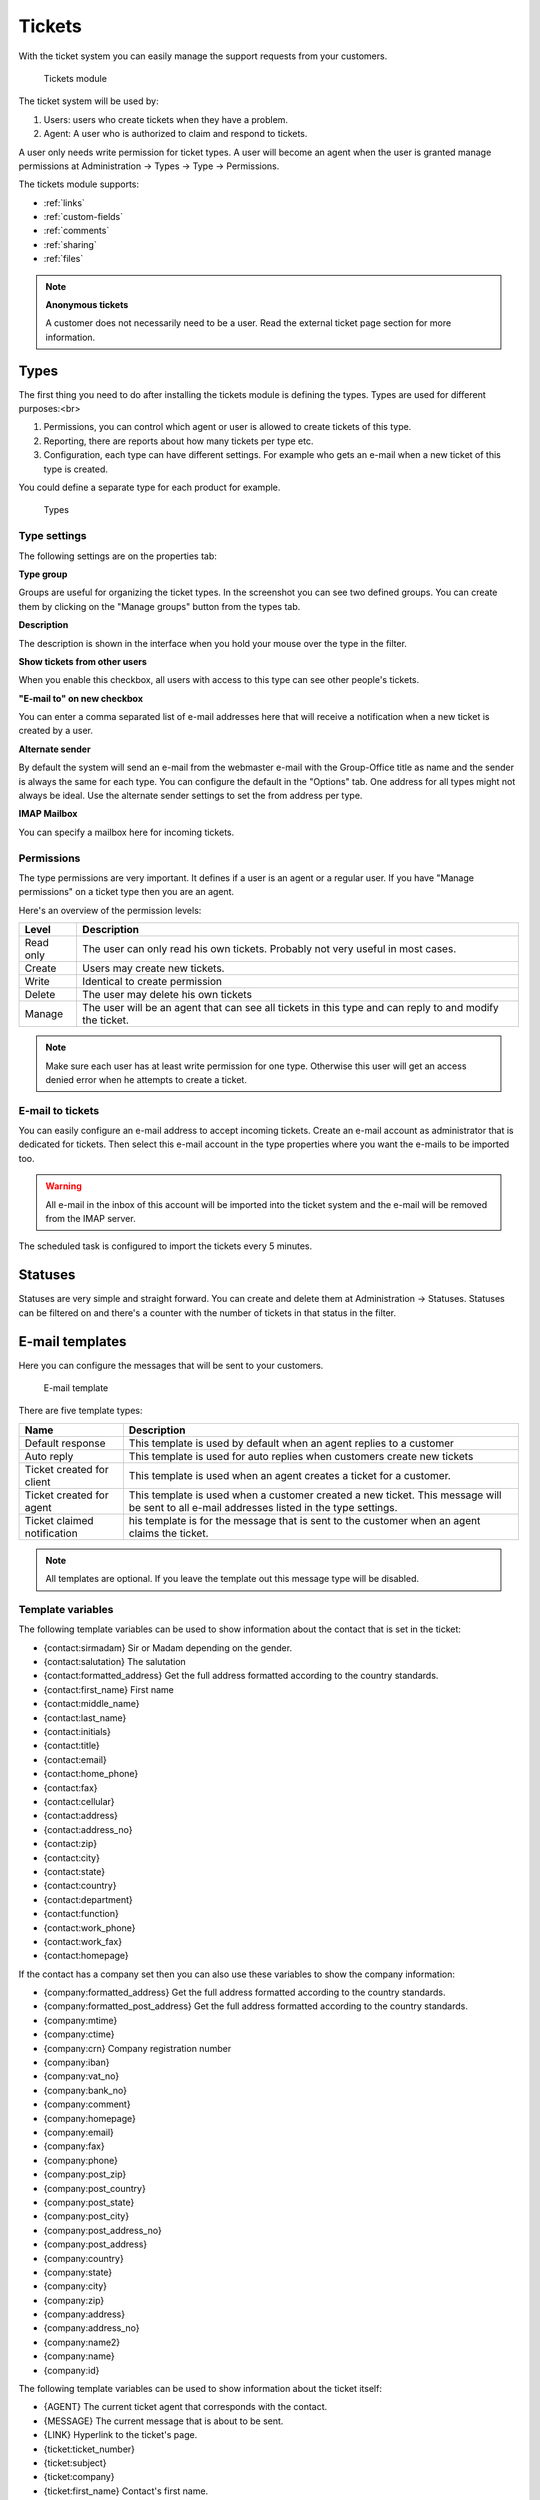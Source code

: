 Tickets
=======

With the ticket system you can easily manage the support requests from your
customers.

.. figure:: /_static/using/tickets/tickets-module.png
   :width: 100%

   Tickets module

The ticket system will be used by:

1. Users: users who create tickets when they have a problem.
2. Agent: A user who is authorized to claim and respond to tickets.

A user only needs write permission for ticket types. A user will become an agent 
when the user is granted manage permissions at Administration -> Types -> Type -> Permissions.

The tickets module supports:

- :ref:`links`
- :ref:`custom-fields`
- :ref:`comments`
- :ref:`sharing`
- :ref:`files`

.. note:: **Anonymous tickets**

   A customer does not necessarily need to be a user. Read the external ticket page section for more information.

Types
-----
The first thing you need to do after installing the tickets module is defining the types. Types are used for different purposes:<br>

1. Permissions, you can control which agent or user is allowed to create tickets of this type.
2. Reporting, there are reports about how many tickets per type etc.
3. Configuration, each type can have different settings. For example who gets an e-mail when a new ticket of this type is created.

You could define a separate type for each product for example.

.. figure:: /_static/using/tickets/types.png
   :width: 50%

   Types

Type settings
`````````````

The following settings are on the properties tab:

**Type group**

Groups are useful for organizing the ticket types. In the screenshot you can see 
two defined groups. You can create them by clicking on the "Manage groups" button 
from the types tab.

**Description**

The description is shown in the interface when you hold your mouse over the type 
in the filter.

**Show tickets from other users**

When you enable this checkbox, all users with access to this type can see other people's tickets.

**"E-mail to" on new checkbox**

You can enter a comma separated list of e-mail addresses here that will receive 
a notification when a new ticket is created by a user.

**Alternate sender**

By default the system will send an e-mail from the webmaster e-mail with the Group-Office title as name and the sender is always the same for each type. You can configure the default in the "Options" tab. One address for all types might not always be ideal. Use the alternate sender settings to set the from address per type.

**IMAP Mailbox**

You can specify a mailbox here for incoming tickets.


Permissions
```````````

The type permissions are very important. It defines if a user is an agent or a 
regular user. If you have "Manage permissions" on a ticket type then you are an 
agent.

Here's an overview of the permission levels:

+----------------+--------------------------------------------------------------------------------------------------------+
| Level          | Description                                                                                            |
+================+========================================================================================================+
| Read only      | The user can only read his own tickets. Probably not very useful in most cases.                        |
+----------------+--------------------------------------------------------------------------------------------------------+
| Create         | Users may create new tickets.                                                                          |
+----------------+--------------------------------------------------------------------------------------------------------+
| Write          | Identical to create permission                                                                         |
+----------------+--------------------------------------------------------------------------------------------------------+
| Delete         | The user may delete his own tickets                                                                    |
+----------------+--------------------------------------------------------------------------------------------------------+
| Manage         | The user will be an agent that can see all tickets in this type and can reply to and modify the ticket.|
+----------------+--------------------------------------------------------------------------------------------------------+

.. note:: Make sure each user has at least write permission for one type. Otherwise this user will get an access denied error when he attempts to create a ticket.

E-mail to tickets
`````````````````
You can easily configure an e-mail address to accept incoming tickets. Create an 
e-mail account as administrator that is dedicated for tickets. Then select this 
e-mail account in the type properties where you want the e-mails to be imported too.

.. warning:: All e-mail in the inbox of this account will be imported into the 
   ticket system and the e-mail will be removed from the IMAP server.

The scheduled task is configured to import the tickets every 5 minutes.

Statuses
--------

Statuses are very simple and straight forward. You can create and delete them at Administration -> Statuses. Statuses can be filtered on and there's a counter with the number of tickets in that status in the filter.

E-mail templates
----------------

Here you can configure the messages that will be sent to your customers.

.. figure:: /_static/using/tickets/email-template.png
   :width: 50%

   E-mail template

There are five template types:

+------------------+--------------------------------------------------------------------------------------------------------+
| Name             | Description                                                                                            |
+==================+========================================================================================================+
| Default response | This template is used by default when an agent replies to a customer                                   |
+------------------+--------------------------------------------------------------------------------------------------------+
| Auto reply       | This template is used for auto replies when customers create new tickets                               |
+------------------+--------------------------------------------------------------------------------------------------------+
| Ticket created   | This template is used when an agent creates a ticket for a customer.                                   |
| for client       |                                                                                                        |
+------------------+--------------------------------------------------------------------------------------------------------+
| Ticket created   | This template is used when a customer created a new ticket. This message will be sent to all e-mail    |
| for agent        | addresses listed in the type settings.                                                                 |
+------------------+--------------------------------------------------------------------------------------------------------+
| Ticket claimed   | his template is for the message that is sent to the customer when an agent claims the ticket.          |
| notification     |                                                                                                        |
+------------------+--------------------------------------------------------------------------------------------------------+

.. note:: All templates are optional. If you leave the template out this message type will be disabled.

Template variables
``````````````````

The following template variables can be used to show information about the contact that is set in the ticket:

- {contact:sirmadam} Sir or Madam depending on the gender.
- {contact:salutation} The salutation
- {contact:formatted_address} Get the full address formatted according to the country standards.

- {contact:first_name} First name
- {contact:middle_name}
- {contact:last_name}
- {contact:initials}
- {contact:title}
- {contact:email}
- {contact:home_phone}
- {contact:fax}
- {contact:cellular}
- {contact:address}
- {contact:address_no}
- {contact:zip}
- {contact:city}
- {contact:state}
- {contact:country}
- {contact:department}
- {contact:function}
- {contact:work_phone}
- {contact:work_fax}
- {contact:homepage}

If the contact has a company set then you can also use these variables to show the company information:

- {company:formatted_address} Get the full address formatted according to the country standards.
- {company:formatted_post_address} Get the full address formatted according to the country standards.

- {company:mtime}
- {company:ctime}
- {company:crn} Company registration number
- {company:iban}
- {company:vat_no}
- {company:bank_no}
- {company:comment}
- {company:homepage}
- {company:email}
- {company:fax}
- {company:phone}
- {company:post_zip}
- {company:post_country}
- {company:post_state}
- {company:post_city}
- {company:post_address_no}
- {company:post_address}
- {company:country}
- {company:state}
- {company:city}
- {company:zip}
- {company:address}
- {company:address_no}
- {company:name2}
- {company:name}
- {company:id}


The following template variables can be used to show information about the ticket itself:

- {AGENT} The current ticket agent that corresponds with the contact.
- {MESSAGE} The current message that is about to be sent.
- {LINK} Hyperlink to the ticket's page.
- {ticket:ticket_number}
- {ticket:subject}
- {ticket:company}
- {ticket:first_name} Contact's first name.
- {ticket:middle_name} Contact's middle name.
- {ticket:last_name} Contact's last name.
- {ticket:email} Contact's email address.
- {ticket:phone} Contact's phone number.

Options
-------

In the options tab you can configure various options:

**Name**

The default sender name for e-mail messages

**E-mail**

The default sender address for e-mail messages

**Subject**
A template for the e-mail subject so the ticket number is included. Defaults to the ticket subject.

.. note:: The subject is always prefixed with [ts #{ticket_number}] because the e-mail importer relies on this format for detecting replies.

**Language**

The language of the templates. Group-Office will switch to this language when sending messages to customers.

**Days for close**

You can optionally enter a number of days that will be used to automatically close tickets when a customer does not respond within this period. A scheduled task is configured to perform this task.

**Never close tickets in this status**

An exception for the above setting.


**Check boxes**

The check boxes in the bottom of this tab speak for itself.

Rates
-----

In the rates tab you can define multiple support rates with a name and value. When you setup rates it's possible to register a number of hours worked on each message you create on a ticket. In the screenshot below you can see how agents can enter rates. Rates can be exported or converted in to invoices when you also use the billing module.

.. figure:: /_static/using/tickets/rates.png
   :width: 50%

   Types

External ticket page
--------------------

The external page can be used as an iframe of your website or it can be styled like your website.

This feature depends on the "site" and "defaultsite" module. When you enable the page these modules will be installed automatically.

The following settings are available:

**Enable external page**

Enable the public external page. This will install a site in the website manager module.

**Enable for anonymous users**

Allow visitors to create tickets without logging in.

**Use alternative URL**

This URL is used for e-mail messages. Group-Office will send users to the external page rather then Group-Office when you enable this. It's required for anonymous tickets.

**Custom CSS**

Add your own styling to the external page.


Example customer ticket page
----------------------------

By default the external page style is very basic. But you can of course customize that.

.. figure:: /_static/using/tickets/external-list.png
   :width: 50%

   External ticket list


.. figure:: /_static/using/tickets/external-ticket.png
   :width: 50%

   External ticket page
